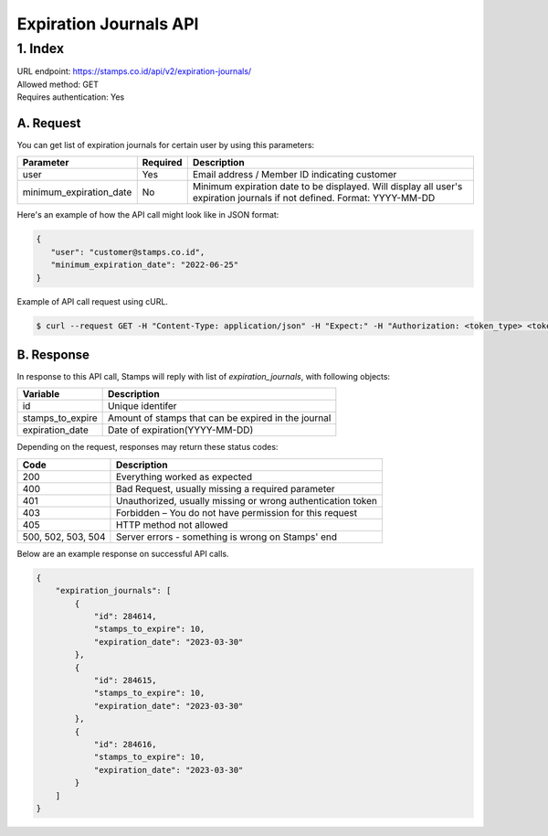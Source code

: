 ************************************
Expiration Journals API
************************************

1. Index
=======================
| URL endpoint: https://stamps.co.id/api/v2/expiration-journals/
| Allowed method: GET
| Requires authentication: Yes


A. Request
-----------------------------

You can get list of expiration journals for certain user by using this parameters:


======================= =========== =======================
Parameter               Required    Description
======================= =========== =======================
user                    Yes         Email address / Member ID indicating customer
minimum_expiration_date No          Minimum expiration date to be displayed.
                                    Will display all user's expiration journals if not defined.
                                    Format: YYYY-MM-DD
======================= =========== =======================


Here's an example of how the API call might look like in JSON format:

.. code-block:: javascript

    {
       "user": "customer@stamps.co.id",
       "minimum_expiration_date": "2022-06-25"
    }


Example of API call request using cURL.

.. code-block:: bash

    $ curl --request GET -H "Content-Type: application/json" -H "Expect:" -H "Authorization: <token_type> <token>" 'https://stamps.co.id/api/v2/expiration-journals/?user=customer@stamps.id&minimum_expiration_date=2022-06-25'


B. Response
-----------------------------

In response to this API call, Stamps will reply with list of `expiration_journals`, with following objects:

=================== ==================
Variable            Description
=================== ==================
id                  Unique identifer
stamps_to_expire    Amount of stamps that can be expired in the journal
expiration_date     Date of expiration(YYYY-MM-DD)
=================== ==================

Depending on the request, responses may return these status codes:

=================== ==============================
Code                Description
=================== ==============================
200                 Everything worked as expected
400                 Bad Request, usually missing a required parameter
401                 Unauthorized, usually missing or wrong authentication token
403                 Forbidden – You do not have permission for this request
405                 HTTP method not allowed
500, 502, 503, 504  Server errors - something is wrong on Stamps' end
=================== ==============================

Below are an example response on successful API calls.

.. code-block :: bash
    
    {
        "expiration_journals": [
            {
                "id": 284614,
                "stamps_to_expire": 10,
                "expiration_date": "2023-03-30"
            },
            {
                "id": 284615,
                "stamps_to_expire": 10,
                "expiration_date": "2023-03-30"
            },
            {
                "id": 284616,
                "stamps_to_expire": 10,
                "expiration_date": "2023-03-30"
            }
        ]
    }
